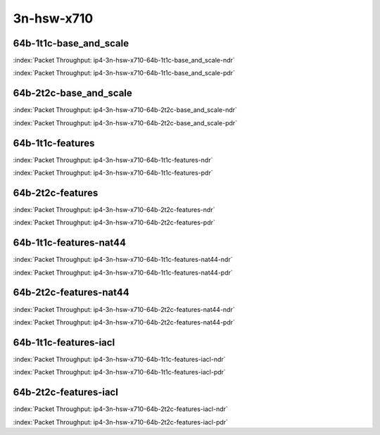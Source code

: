 
.. raw:: latex

    \clearpage

.. raw:: html

    <script type="text/javascript">

        function getDocHeight(doc) {
            doc = doc || document;
            var body = doc.body, html = doc.documentElement;
            var height = Math.max( body.scrollHeight, body.offsetHeight,
                html.clientHeight, html.scrollHeight, html.offsetHeight );
            return height;
        }

        function setIframeHeight(id) {
            var ifrm = document.getElementById(id);
            var doc = ifrm.contentDocument? ifrm.contentDocument:
                ifrm.contentWindow.document;
            ifrm.style.visibility = 'hidden';
            ifrm.style.height = "10px"; // reset to minimal height ...
            // IE opt. for bing/msn needs a bit added or scrollbar appears
            ifrm.style.height = getDocHeight( doc ) + 4 + "px";
            ifrm.style.visibility = 'visible';
        }

    </script>

3n-hsw-x710
~~~~~~~~~~~

64b-1t1c-base_and_scale
-----------------------

.. raw:: html

    <center><b>

:index:`Packet Throughput: ip4-3n-hsw-x710-64b-1t1c-base_and_scale-ndr`

.. raw:: html

    </b>
    <iframe id="ifrm21" onload="setIframeHeight(this.id)" width="700" frameborder="0" scrolling="no" src="../../_static/vpp/ip4-3n-hsw-x710-64b-1t1c-base_and_scale-ndr.html"></iframe>
    <p><br><br></p>
    </center>

.. raw:: latex

    \begin{figure}[H]
        \centering
            \graphicspath{{../_build/_static/vpp/}}
            \includegraphics[clip, trim=0cm 0cm 5cm 0cm, width=0.70\textwidth]{ip4-3n-hsw-x710-64b-1t1c-base_and_scale-ndr}
            \label{fig:ip4-3n-hsw-x710-64b-1t1c-base_and_scale-ndr}
    \end{figure}

.. raw:: html

    <center><b>

.. raw:: latex

    \clearpage

:index:`Packet Throughput: ip4-3n-hsw-x710-64b-1t1c-base_and_scale-pdr`

.. raw:: html

    </b>
    <iframe id="ifrm22" onload="setIframeHeight(this.id)" width="700" frameborder="0" scrolling="no" src="../../_static/vpp/ip4-3n-hsw-x710-64b-1t1c-base_and_scale-pdr.html"></iframe>
    <p><br><br></p>
    </center>

.. raw:: latex

    \begin{figure}[H]
        \centering
            \graphicspath{{../_build/_static/vpp/}}
            \includegraphics[clip, trim=0cm 0cm 5cm 0cm, width=0.70\textwidth]{ip4-3n-hsw-x710-64b-1t1c-base_and_scale-pdr}
            \label{fig:ip4-3n-hsw-x710-64b-1t1c-base_and_scale-pdr}
    \end{figure}

.. raw:: latex

    \clearpage

64b-2t2c-base_and_scale
-----------------------

.. raw:: html

    <center><b>

:index:`Packet Throughput: ip4-3n-hsw-x710-64b-2t2c-base_and_scale-ndr`

.. raw:: html

    </b>
    <iframe id="ifrm23" onload="setIframeHeight(this.id)" width="700" frameborder="0" scrolling="no" src="../../_static/vpp/ip4-3n-hsw-x710-64b-2t2c-base_and_scale-ndr.html"></iframe>
    <p><br><br></p>
    </center>

.. raw:: latex

    \begin{figure}[H]
        \centering
            \graphicspath{{../_build/_static/vpp/}}
            \includegraphics[clip, trim=0cm 0cm 5cm 0cm, width=0.70\textwidth]{ip4-3n-hsw-x710-64b-2t2c-base_and_scale-ndr}
            \label{fig:ip4-3n-hsw-x710-64b-2t2c-base_and_scale-ndr}
    \end{figure}

.. raw:: html

    <center><b>

.. raw:: latex

    \clearpage

:index:`Packet Throughput: ip4-3n-hsw-x710-64b-2t2c-base_and_scale-pdr`

.. raw:: html

    </b>
    <iframe id="ifrm24" onload="setIframeHeight(this.id)" width="700" frameborder="0" scrolling="no" src="../../_static/vpp/ip4-3n-hsw-x710-64b-2t2c-base_and_scale-pdr.html"></iframe>
    <p><br><br></p>
    </center>

.. raw:: latex

    \begin{figure}[H]
        \centering
            \graphicspath{{../_build/_static/vpp/}}
            \includegraphics[clip, trim=0cm 0cm 5cm 0cm, width=0.70\textwidth]{ip4-3n-hsw-x710-64b-2t2c-base_and_scale-pdr}
            \label{fig:ip4-3n-hsw-x710-64b-2t2c-base_and_scale-pdr}
    \end{figure}

.. raw:: latex

    \clearpage

64b-1t1c-features
-----------------

.. raw:: html

    <center><b>

:index:`Packet Throughput: ip4-3n-hsw-x710-64b-1t1c-features-ndr`

.. raw:: html

    </b>
    <iframe id="ifrm25" onload="setIframeHeight(this.id)" width="700" frameborder="0" scrolling="no" src="../../_static/vpp/ip4-3n-hsw-x710-64b-1t1c-features-ndr.html"></iframe>
    <p><br><br></p>
    </center>

.. raw:: latex

    \begin{figure}[H]
        \centering
            \graphicspath{{../_build/_static/vpp/}}
            \includegraphics[clip, trim=0cm 0cm 5cm 0cm, width=0.70\textwidth]{ip4-3n-hsw-x710-64b-1t1c-features-ndr}
            \label{fig:ip4-3n-hsw-x710-64b-1t1c-features-ndr}
    \end{figure}

.. raw:: html

    <center><b>

.. raw:: latex

    \clearpage

:index:`Packet Throughput: ip4-3n-hsw-x710-64b-1t1c-features-pdr`

.. raw:: html

    </b>
    <iframe id="ifrm26" onload="setIframeHeight(this.id)" width="700" frameborder="0" scrolling="no" src="../../_static/vpp/ip4-3n-hsw-x710-64b-1t1c-features-pdr.html"></iframe>
    <p><br><br></p>
    </center>

.. raw:: latex

    \begin{figure}[H]
        \centering
            \graphicspath{{../_build/_static/vpp/}}
            \includegraphics[clip, trim=0cm 0cm 5cm 0cm, width=0.70\textwidth]{ip4-3n-hsw-x710-64b-1t1c-features-pdr}
            \label{fig:ip4-3n-hsw-x710-64b-1t1c-features-pdr}
    \end{figure}

.. raw:: latex

    \clearpage

64b-2t2c-features
-----------------

.. raw:: html

    <center><b>

:index:`Packet Throughput: ip4-3n-hsw-x710-64b-2t2c-features-ndr`

.. raw:: html

    </b>
    <iframe id="ifrm27" onload="setIframeHeight(this.id)" width="700" frameborder="0" scrolling="no" src="../../_static/vpp/ip4-3n-hsw-x710-64b-2t2c-features-ndr.html"></iframe>
    <p><br><br></p>
    </center>

.. raw:: latex

    \begin{figure}[H]
        \centering
            \graphicspath{{../_build/_static/vpp/}}
            \includegraphics[clip, trim=0cm 0cm 5cm 0cm, width=0.70\textwidth]{ip4-3n-hsw-x710-64b-2t2c-features-ndr}
            \label{fig:ip4-3n-hsw-x710-64b-2t2c-features-ndr}
    \end{figure}

.. raw:: html

    <center><b>

.. raw:: latex

    \clearpage

:index:`Packet Throughput: ip4-3n-hsw-x710-64b-2t2c-features-pdr`

.. raw:: html

    </b>
    <iframe id="ifrm28" onload="setIframeHeight(this.id)" width="700" frameborder="0" scrolling="no" src="../../_static/vpp/ip4-3n-hsw-x710-64b-2t2c-features-pdr.html"></iframe>
    <p><br><br></p>
    </center>

.. raw:: latex

    \begin{figure}[H]
        \centering
            \graphicspath{{../_build/_static/vpp/}}
            \includegraphics[clip, trim=0cm 0cm 5cm 0cm, width=0.70\textwidth]{ip4-3n-hsw-x710-64b-2t2c-features-pdr}
            \label{fig:ip4-3n-hsw-x710-64b-2t2c-base_and_scale-features}
    \end{figure}

.. raw:: latex

    \clearpage

64b-1t1c-features-nat44
-----------------------

.. raw:: html

    <center><b>

:index:`Packet Throughput: ip4-3n-hsw-x710-64b-1t1c-features-nat44-ndr`

.. raw:: html

    </b>
    <iframe id="ifrm29" onload="setIframeHeight(this.id)" width="700" frameborder="0" scrolling="no" src="../../_static/vpp/ip4-3n-hsw-x710-64b-1t1c-features-nat44-ndr.html"></iframe>
    <p><br><br></p>
    </center>

.. raw:: latex

    \begin{figure}[H]
        \centering
            \graphicspath{{../_build/_static/vpp/}}
            \includegraphics[clip, trim=0cm 0cm 5cm 0cm, width=0.70\textwidth]{ip4-3n-hsw-x710-64b-1t1c-features-nat44-ndr}
            \label{fig:ip4-3n-hsw-x710-64b-1t1c-features-nat44-ndr}
    \end{figure}

.. raw:: html

    <center><b>

.. raw:: latex

    \clearpage

:index:`Packet Throughput: ip4-3n-hsw-x710-64b-1t1c-features-nat44-pdr`

.. raw:: html

    </b>
    <iframe id="ifrm30" onload="setIframeHeight(this.id)" width="700" frameborder="0" scrolling="no" src="../../_static/vpp/ip4-3n-hsw-x710-64b-1t1c-features-nat44-pdr.html"></iframe>
    <p><br><br></p>
    </center>

.. raw:: latex

    \begin{figure}[H]
        \centering
            \graphicspath{{../_build/_static/vpp/}}
            \includegraphics[clip, trim=0cm 0cm 5cm 0cm, width=0.70\textwidth]{ip4-3n-hsw-x710-64b-1t1c-features-nat44-pdr}
            \label{fig:ip4-3n-hsw-x710-64b-1t1c-features-nat44-pdr}
    \end{figure}

.. raw:: latex

    \clearpage

64b-2t2c-features-nat44
-----------------------

.. raw:: html

    <center><b>

:index:`Packet Throughput: ip4-3n-hsw-x710-64b-2t2c-features-nat44-ndr`

.. raw:: html

    </b>
    <iframe id="ifrm31" onload="setIframeHeight(this.id)" width="700" frameborder="0" scrolling="no" src="../../_static/vpp/ip4-3n-hsw-x710-64b-2t2c-features-nat44-ndr.html"></iframe>
    <p><br><br></p>
    </center>

.. raw:: latex

    \begin{figure}[H]
        \centering
            \graphicspath{{../_build/_static/vpp/}}
            \includegraphics[clip, trim=0cm 0cm 5cm 0cm, width=0.70\textwidth]{ip4-3n-hsw-x710-64b-2t2c-features-nat44-ndr}
            \label{fig:ip4-3n-hsw-x710-64b-2t2c-features-nat44-ndr}
    \end{figure}

.. raw:: html

    <center><b>

.. raw:: latex

    \clearpage

:index:`Packet Throughput: ip4-3n-hsw-x710-64b-2t2c-features-nat44-pdr`

.. raw:: html

    </b>
    <iframe id="ifrm32" onload="setIframeHeight(this.id)" width="700" frameborder="0" scrolling="no" src="../../_static/vpp/ip4-3n-hsw-x710-64b-2t2c-features-nat44-pdr.html"></iframe>
    <p><br><br></p>
    </center>

.. raw:: latex

    \begin{figure}[H]
        \centering
            \graphicspath{{../_build/_static/vpp/}}
            \includegraphics[clip, trim=0cm 0cm 5cm 0cm, width=0.70\textwidth]{ip4-3n-hsw-x710-64b-2t2c-features-nat44-pdr}
            \label{fig:ip4-3n-hsw-x710-64b-2t2c-base_and_scale-features-nat44}
    \end{figure}

.. raw:: latex

    \clearpage

64b-1t1c-features-iacl
----------------------

.. raw:: html

    <center><b>

:index:`Packet Throughput: ip4-3n-hsw-x710-64b-1t1c-features-iacl-ndr`

.. raw:: html

    </b>
    <iframe id="ifrm33" onload="setIframeHeight(this.id)" width="700" frameborder="0" scrolling="no" src="../../_static/vpp/ip4-3n-hsw-x710-64b-1t1c-features-iacl-ndr.html"></iframe>
    <p><br><br></p>
    </center>

.. raw:: latex

    \begin{figure}[H]
        \centering
            \graphicspath{{../_build/_static/vpp/}}
            \includegraphics[clip, trim=0cm 0cm 5cm 0cm, width=0.70\textwidth]{ip4-3n-hsw-x710-64b-1t1c-features-iacl-ndr}
            \label{fig:ip4-3n-hsw-x710-64b-1t1c-features-iacl-ndr}
    \end{figure}

.. raw:: html

    <center><b>

.. raw:: latex

    \clearpage

:index:`Packet Throughput: ip4-3n-hsw-x710-64b-1t1c-features-iacl-pdr`

.. raw:: html

    </b>
    <iframe id="ifrm34" onload="setIframeHeight(this.id)" width="700" frameborder="0" scrolling="no" src="../../_static/vpp/ip4-3n-hsw-x710-64b-1t1c-features-iacl-pdr.html"></iframe>
    <p><br><br></p>
    </center>

.. raw:: latex

    \begin{figure}[H]
        \centering
            \graphicspath{{../_build/_static/vpp/}}
            \includegraphics[clip, trim=0cm 0cm 5cm 0cm, width=0.70\textwidth]{ip4-3n-hsw-x710-64b-1t1c-features-iacl-pdr}
            \label{fig:ip4-3n-hsw-x710-64b-1t1c-features-iacl-pdr}
    \end{figure}

.. raw:: latex

    \clearpage

64b-2t2c-features-iacl
----------------------

.. raw:: html

    <center><b>

:index:`Packet Throughput: ip4-3n-hsw-x710-64b-2t2c-features-iacl-ndr`

.. raw:: html

    </b>
    <iframe id="ifrm35" onload="setIframeHeight(this.id)" width="700" frameborder="0" scrolling="no" src="../../_static/vpp/ip4-3n-hsw-x710-64b-2t2c-features-iacl-ndr.html"></iframe>
    <p><br><br></p>
    </center>

.. raw:: latex

    \begin{figure}[H]
        \centering
            \graphicspath{{../_build/_static/vpp/}}
            \includegraphics[clip, trim=0cm 0cm 5cm 0cm, width=0.70\textwidth]{ip4-3n-hsw-x710-64b-2t2c-features-iacl-ndr}
            \label{fig:ip4-3n-hsw-x710-64b-2t2c-features-iacl-ndr}
    \end{figure}

.. raw:: html

    <center><b>

.. raw:: latex

    \clearpage

:index:`Packet Throughput: ip4-3n-hsw-x710-64b-2t2c-features-iacl-pdr`

.. raw:: html

    </b>
    <iframe id="ifrm36" onload="setIframeHeight(this.id)" width="700" frameborder="0" scrolling="no" src="../../_static/vpp/ip4-3n-hsw-x710-64b-2t2c-features-iacl-pdr.html"></iframe>
    <p><br><br></p>
    </center>

.. raw:: latex

    \begin{figure}[H]
        \centering
            \graphicspath{{../_build/_static/vpp/}}
            \includegraphics[clip, trim=0cm 0cm 5cm 0cm, width=0.70\textwidth]{ip4-3n-hsw-x710-64b-2t2c-features-iacl-pdr}
            \label{fig:ip4-3n-hsw-x710-64b-2t2c-base_and_scale-features-iacl}
    \end{figure}

..
    .. raw:: latex

        \clearpage

    64b-1t1c-features-oacl
    ----------------------

    .. raw:: html

        <center><b>

    :index:`Packet Throughput: ip4-3n-hsw-x710-64b-1t1c-features-oacl-ndr`

    .. raw:: html

        </b>
        <iframe id="ifrm37" onload="setIframeHeight(this.id)" width="700" frameborder="0" scrolling="no" src="../../_static/vpp/ip4-3n-hsw-x710-64b-1t1c-features-oacl-ndr.html"></iframe>
        <p><br><br></p>
        </center>

    .. raw:: latex

        \begin{figure}[H]
            \centering
                \graphicspath{{../_build/_static/vpp/}}
                \includegraphics[clip, trim=0cm 0cm 5cm 0cm, width=0.70\textwidth]{ip4-3n-hsw-x710-64b-1t1c-features-oacl-ndr}
                \label{fig:ip4-3n-hsw-x710-64b-1t1c-features-oacl-ndr}
        \end{figure}

    .. raw:: html

        <center><b>

    .. raw:: latex

        \clearpage

    :index:`Packet Throughput: ip4-3n-hsw-x710-64b-1t1c-features-oacl-pdr`

    .. raw:: html

        </b>
        <iframe id="ifrm38" onload="setIframeHeight(this.id)" width="700" frameborder="0" scrolling="no" src="../../_static/vpp/ip4-3n-hsw-x710-64b-1t1c-features-oacl-pdr.html"></iframe>
        <p><br><br></p>
        </center>

    .. raw:: latex

        \begin{figure}[H]
            \centering
                \graphicspath{{../_build/_static/vpp/}}
                \includegraphics[clip, trim=0cm 0cm 5cm 0cm, width=0.70\textwidth]{ip4-3n-hsw-x710-64b-1t1c-features-oacl-pdr}
                \label{fig:ip4-3n-hsw-x710-64b-1t1c-features-oacl-pdr}
        \end{figure}

    .. raw:: latex

        \clearpage

    64b-2t2c-features-oacl
    ----------------------

    .. raw:: html

        <center><b>

    :index:`Packet Throughput: ip4-3n-hsw-x710-64b-2t2c-features-oacl-ndr`

    .. raw:: html

        </b>
        <iframe id="ifrm39" onload="setIframeHeight(this.id)" width="700" frameborder="0" scrolling="no" src="../../_static/vpp/ip4-3n-hsw-x710-64b-2t2c-features-oacl-ndr.html"></iframe>
        <p><br><br></p>
        </center>

    .. raw:: latex

        \begin{figure}[H]
            \centering
                \graphicspath{{../_build/_static/vpp/}}
                \includegraphics[clip, trim=0cm 0cm 5cm 0cm, width=0.70\textwidth]{ip4-3n-hsw-x710-64b-2t2c-features-oacl-ndr}
                \label{fig:ip4-3n-hsw-x710-64b-2t2c-features-oacl-ndr}
        \end{figure}

    .. raw:: html

        <center><b>

    .. raw:: latex

        \clearpage

    :index:`Packet Throughput: ip4-3n-hsw-x710-64b-2t2c-features-oacl-pdr`

    .. raw:: html

        </b>
        <iframe id="ifrm40" onload="setIframeHeight(this.id)" width="700" frameborder="0" scrolling="no" src="../../_static/vpp/ip4-3n-hsw-x710-64b-2t2c-features-oacl-pdr.html"></iframe>
        <p><br><br></p>
        </center>

    .. raw:: latex

        \begin{figure}[H]
            \centering
                \graphicspath{{../_build/_static/vpp/}}
                \includegraphics[clip, trim=0cm 0cm 5cm 0cm, width=0.70\textwidth]{ip4-3n-hsw-x710-64b-2t2c-features-oacl-pdr}
                \label{fig:ip4-3n-hsw-x710-64b-2t2c-base_and_scale-features-oacl}
        \end{figure}
